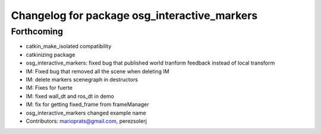 ^^^^^^^^^^^^^^^^^^^^^^^^^^^^^^^^^^^^^^^^^^^^^
Changelog for package osg_interactive_markers
^^^^^^^^^^^^^^^^^^^^^^^^^^^^^^^^^^^^^^^^^^^^^

Forthcoming
-----------
* catkin_make_isolated compatibility
* catkinizing package
* osg_interactive_markers: fixed bug that published world tranform feedback instead of local transform
* IM: Fixed bug that removed all the scene when deleting IM
* IM: delete markers scenegraph in destructors
* IM: Fixes for fuerte
* IM: fixed wall_dt and ros_dt in demo
* IM: fix for getting fixed_frame from frameManager
* osg_interactive_markers changed example name
* Contributors: marioprats@gmail.com, perezsolerj
